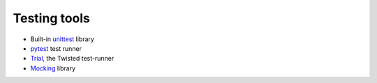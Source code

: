 Testing tools
=============

* Built-in unittest_ library
* pytest_ test runner
* Trial_, the Twisted test-runner
* Mocking_ library

.. _unittest: https://docs.python.org/2/library/unittest.html
.. _pytest: https://pytest.org/latest/
.. _Trial: https://twistedmatrix.com/documents/current/core/howto/trial.html
.. _Mocking: https://pypi.python.org/pypi/mock
